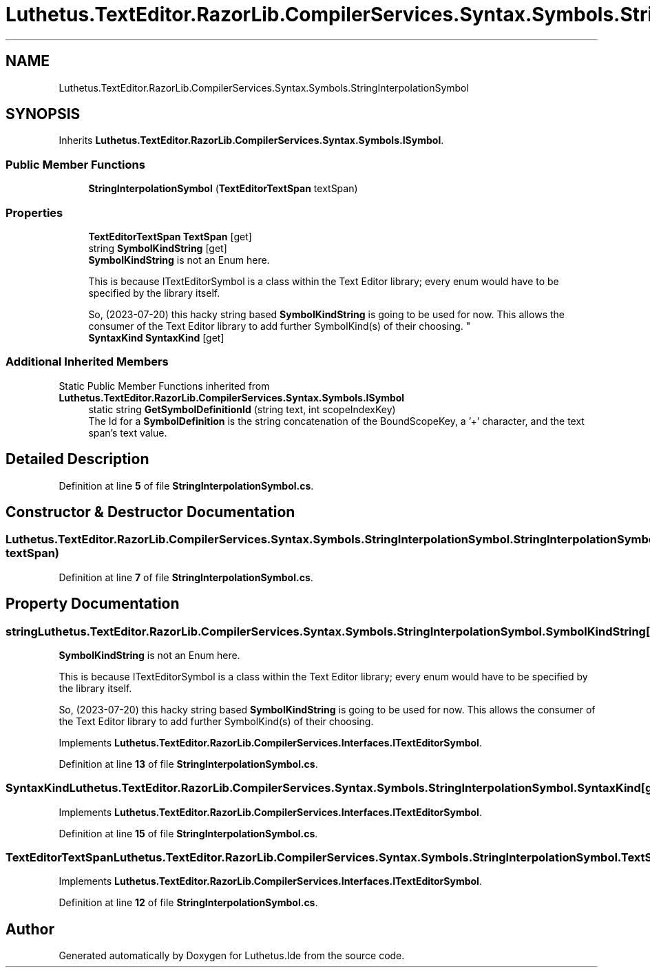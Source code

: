 .TH "Luthetus.TextEditor.RazorLib.CompilerServices.Syntax.Symbols.StringInterpolationSymbol" 3 "Version 1.0.0" "Luthetus.Ide" \" -*- nroff -*-
.ad l
.nh
.SH NAME
Luthetus.TextEditor.RazorLib.CompilerServices.Syntax.Symbols.StringInterpolationSymbol
.SH SYNOPSIS
.br
.PP
.PP
Inherits \fBLuthetus\&.TextEditor\&.RazorLib\&.CompilerServices\&.Syntax\&.Symbols\&.ISymbol\fP\&.
.SS "Public Member Functions"

.in +1c
.ti -1c
.RI "\fBStringInterpolationSymbol\fP (\fBTextEditorTextSpan\fP textSpan)"
.br
.in -1c
.SS "Properties"

.in +1c
.ti -1c
.RI "\fBTextEditorTextSpan\fP \fBTextSpan\fP\fR [get]\fP"
.br
.ti -1c
.RI "string \fBSymbolKindString\fP\fR [get]\fP"
.br
.RI "\fBSymbolKindString\fP is not an Enum here\&. 
.br

.br
 This is because ITextEditorSymbol is a class within the Text Editor library; every enum would have to be specified by the library itself\&. 
.br

.br
 So, (2023-07-20) this hacky string based \fBSymbolKindString\fP is going to be used for now\&. This allows the consumer of the Text Editor library to add further SymbolKind(s) of their choosing\&. "
.ti -1c
.RI "\fBSyntaxKind\fP \fBSyntaxKind\fP\fR [get]\fP"
.br
.in -1c
.SS "Additional Inherited Members"


Static Public Member Functions inherited from \fBLuthetus\&.TextEditor\&.RazorLib\&.CompilerServices\&.Syntax\&.Symbols\&.ISymbol\fP
.in +1c
.ti -1c
.RI "static string \fBGetSymbolDefinitionId\fP (string text, int scopeIndexKey)"
.br
.RI "The Id for a \fBSymbolDefinition\fP is the string concatenation of the BoundScopeKey, a '+' character, and the text span's text value\&. "
.in -1c
.SH "Detailed Description"
.PP 
Definition at line \fB5\fP of file \fBStringInterpolationSymbol\&.cs\fP\&.
.SH "Constructor & Destructor Documentation"
.PP 
.SS "Luthetus\&.TextEditor\&.RazorLib\&.CompilerServices\&.Syntax\&.Symbols\&.StringInterpolationSymbol\&.StringInterpolationSymbol (\fBTextEditorTextSpan\fP textSpan)"

.PP
Definition at line \fB7\fP of file \fBStringInterpolationSymbol\&.cs\fP\&.
.SH "Property Documentation"
.PP 
.SS "string Luthetus\&.TextEditor\&.RazorLib\&.CompilerServices\&.Syntax\&.Symbols\&.StringInterpolationSymbol\&.SymbolKindString\fR [get]\fP"

.PP
\fBSymbolKindString\fP is not an Enum here\&. 
.br

.br
 This is because ITextEditorSymbol is a class within the Text Editor library; every enum would have to be specified by the library itself\&. 
.br

.br
 So, (2023-07-20) this hacky string based \fBSymbolKindString\fP is going to be used for now\&. This allows the consumer of the Text Editor library to add further SymbolKind(s) of their choosing\&. 
.PP
Implements \fBLuthetus\&.TextEditor\&.RazorLib\&.CompilerServices\&.Interfaces\&.ITextEditorSymbol\fP\&.
.PP
Definition at line \fB13\fP of file \fBStringInterpolationSymbol\&.cs\fP\&.
.SS "\fBSyntaxKind\fP Luthetus\&.TextEditor\&.RazorLib\&.CompilerServices\&.Syntax\&.Symbols\&.StringInterpolationSymbol\&.SyntaxKind\fR [get]\fP"

.PP
Implements \fBLuthetus\&.TextEditor\&.RazorLib\&.CompilerServices\&.Interfaces\&.ITextEditorSymbol\fP\&.
.PP
Definition at line \fB15\fP of file \fBStringInterpolationSymbol\&.cs\fP\&.
.SS "\fBTextEditorTextSpan\fP Luthetus\&.TextEditor\&.RazorLib\&.CompilerServices\&.Syntax\&.Symbols\&.StringInterpolationSymbol\&.TextSpan\fR [get]\fP"

.PP
Implements \fBLuthetus\&.TextEditor\&.RazorLib\&.CompilerServices\&.Interfaces\&.ITextEditorSymbol\fP\&.
.PP
Definition at line \fB12\fP of file \fBStringInterpolationSymbol\&.cs\fP\&.

.SH "Author"
.PP 
Generated automatically by Doxygen for Luthetus\&.Ide from the source code\&.
